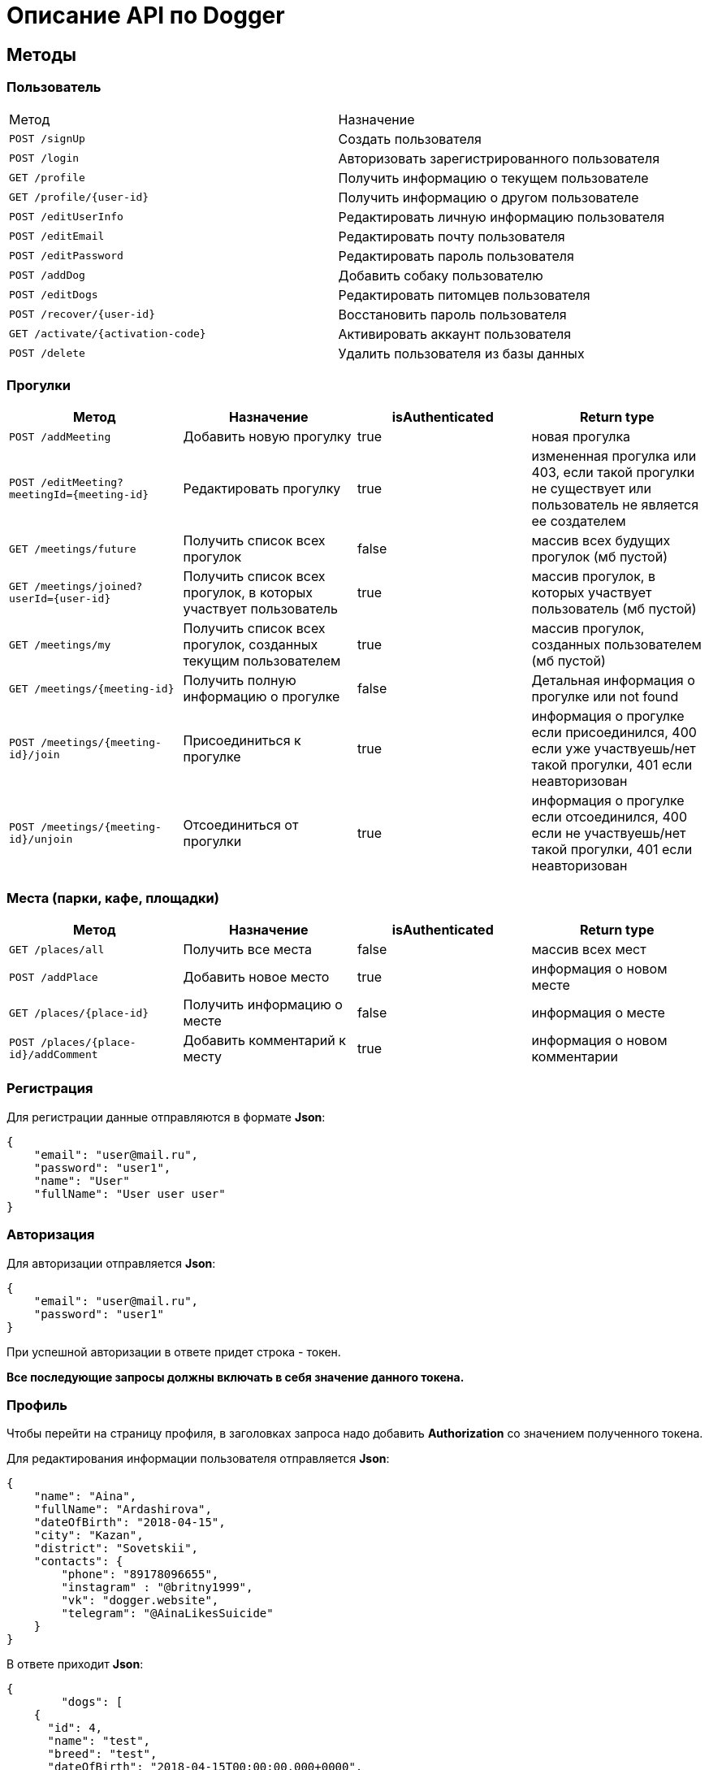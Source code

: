 = Описание API по Dogger

== Методы

=== Пользователь

|===
|Метод | Назначение
|`POST /signUp`
|Создать пользователя

|`POST /login`
|Авторизовать зарегистрированного пользователя

|`GET /profile`
|Получить информацию о текущем пользователе

|`GET /profile/{user-id}`
|Получить информацию о другом пользователе

|`POST /editUserInfo`
|Редактировать личную информацию пользователя

|`POST /editEmail`
|Редактировать почту пользователя

|`POST /editPassword`
|Редактировать пароль пользователя

|`POST /addDog`
|Добавить собаку пользователю

|`POST /editDogs`
|Редактировать питомцев пользователя

|`POST /recover/{user-id}`
|Восстановить пароль пользователя

|`GET /activate/{activation-code}`
|Активировать аккаунт пользователя

|`POST /delete`
|Удалить пользователя из базы данных

|===

=== Прогулки

|===
|Метод | Назначение | isAuthenticated | Return type

|`POST /addMeeting`
| Добавить новую прогулку
| true
| новая прогулка

|`POST /editMeeting?meetingId={meeting-id}`
| Редактировать прогулку
| true
| измененная прогулка или 403, если такой прогулки не существует или пользователь не является ее создателем

|`GET /meetings/future`
| Получить список всех прогулок
| false
| массив всех будущих прогулок (мб пустой)

|`GET /meetings/joined?userId={user-id}`
| Получить список всех прогулок, в которых участвует пользователь
| true
| массив прогулок, в которых участвует пользователь (мб пустой)

|`GET /meetings/my`
| Получить список всех прогулок, созданных текущим пользователем
| true
| массив прогулок, созданных пользователем (мб пустой)

|`GET /meetings/{meeting-id}`
| Получить полную информацию о прогулке
| false
| Детальная информация о прогулке или not found

|`POST /meetings/{meeting-id}/join`
| Присоединиться к прогулке
| true
| информация о прогулке если присоединился, 400 если уже участвуешь/нет такой прогулки,
401 если неавторизован

|`POST /meetings/{meeting-id}/unjoin`
| Отсоединиться от прогулки
| true
| информация о прогулке если отсоединился, 400 если не участвуешь/нет такой прогулки,
401 если неавторизован

|===

=== Места (парки, кафе, площадки)

|===
|Метод | Назначение | isAuthenticated | Return type

|`GET /places/all`
| Получить все места
| false
| массив всех мест

|`POST /addPlace`
| Добавить новое место
| true
| информация о новом месте

|`GET /places/{place-id}`
| Получить информацию о месте
| false
| информация о месте

|`POST /places/{place-id}/addComment`
| Добавить комментарий к месту
| true
| информация о новом комментарии

|===

=== Регистрация

Для регистрации данные отправляются в формате *Json*:

    {
        "email": "user@mail.ru",
        "password": "user1",
        "name": "User"
        "fullName": "User user user"
    }

=== Авторизация

Для авторизации отправляется *Json*:

    {
        "email": "user@mail.ru",
        "password": "user1"
    }

При успешной авторизации в ответе придет строка - токен.

*Все последующие запросы должны включать в себя значение данного токена.*

=== Профиль

Чтобы перейти на страницу профиля, в заголовках запроса надо добавить *Authorization* со значением полученного токена.

Для редактирования информации пользователя отправляется *Json*:

    {
        "name": "Aina",
        "fullName": "Ardashirova",
        "dateOfBirth": "2018-04-15",
        "city": "Kazan",
        "district": "Sovetskii",
        "contacts": {
            "phone": "89178096655",
            "instagram" : "@britny1999",
            "vk": "dogger.website",
            "telegram": "@AinaLikesSuicide"
        }
    }

В ответе приходит *Json*:

    {
            "dogs": [
        {
          "id": 4,
          "name": "test",
          "breed": "test",
          "dateOfBirth": "2018-04-15T00:00:00.000+0000",
          "sex": "test",
          "size": "test",
          "photo_path": null,
          "information": "test"
        },
        {
          "id": 5,
          "name": "dog one",
          "breed": "labrador",
          "dateOfBirth": "2018-04-15T00:00:00.000+0000",
          "sex": "male",
          "size": "big",
          "photo_path": null,
          "information": "good"
        }
      ],
      "fullName": "Aina aina aina",
      "dateOfBirth": "1999-02-13T19:00:00.000+0000",
      "meetings": [],
      "email": "user@mail.ru"
    }

Редактирование почты и пароля пользователя выполняется отдельно. Для этого нужно отправить в теле запроса "email" или другим запросом "password".

    {
        "email": "newemail@mail.ru"
    }

    {
        "password": "newpass"
    }

При смене почты *выдается новый токен*.

Для получения страницы профиля другого пользователя токен отсылать не нужно. Ответ выглядит так:

    {
        "dogs": [],
        "fullName": "Test Test",
        "dateOfBirth": null,
        "meetings": [
            {
                "id": 18,
                "name": "Khakima 49-54",
                "description": "For dog walkers from our district",
                "date": "2020-04-30T17:00:00.000+0000",
                "coordinateX": 65.56348,
                "coordinateY": 63.14327
            }
        ],
        "id": 3,
        "email": "user@mail.ru"
    }

=== Добавить собаку

Пользователь может добавить в свой профиль собаку и информацию по ней.
Чтобы добавить питомца, следует отправить *Json*:

    {
        "name": "Mongol",
        "size": "small",
        "breed": "Zvegshnauzer",
        "dateOfBirth": "2018-04-15",
        "sex": "male",
        "information": "very energetic, friendly dog. Little bit coward"
    }

При успешном запросе в профиле пользователя появится собака.

=== Редактировать информацию о собаке

Пользователь может редактировать информацию своих питомцев. Для этого нужно отправить *Json*:

    [
      {
        "id": 5,
        "name": "tesla",
        "breed": "jack rassel",
        "dateOfBirth": "",
        "information": "good girl"
      },
        {
        ...
        }
    ]

Если никаких изменений не выполнено, то в ответ придет сообщение: No changes in dogs.

=== Восстановить пароль

Чтобы восстановить забытый пароль, нужно отправить *Json*:

    {
        "email": "ainaard@mail.ru"
    }

При успешном запросе, на почту пользователя придет письмо с дальнейшими указаниями.

=== Удалить пользователя

Можно удалить пользователя из базы данных, отправив запрос c параметром userId=*id пользователя*.

=== Добавить прогулку

Пользователь может добавить новую прогулку/встречу.
Чтобы добавить мероприятие, следует отправить *Json*:

    {
        "name": "Khakima 49-54",
        "description": "For dog walkers from our district",
        "date": "2020-04-30T17:00:00.000000",
        "coordinateX": "65.56348",
        "coordinateY": "63.14327"
    }

При успешном запросе в базе данных появится мероприятие, автором которого будет текущий авторизованный пользователь
(который автоматически попадает в список участников мероприятия).
В списке всех митингов появится новый. В ответ придет информация о новой добавленной прогулке.

=== Редактировать прогулку

Пользователь может редактировать свою прогулку/встречу.
Следует отправить *Json* (неизмененные поля заполнены старыми данными):

    {
        "name": "Khakima 49-54",
        "description": "For dog walkers from our district",
        "date": "2020-04-30T17:00:00.000000",
        "coordinateX": "65.56348",
        "coordinateY": "63.14327"
    }

Если такой прогулки не существует или пользователь не является ее создателем, вернется ошибка *403 Forbidden*.
Если пользователь неавторизован, вернется ошибка *401 Unauthorized*.
При успешном запросе вернется информация об обновленной прогулке.

=== Получить список всех прогулок

Можно отобразить список всех будущих прогулок в ответ на *GET /meetings/future*. Пример ответа:

    [
      {
        "id": 3,
        "name": "Khakima 47-54",
        "description": "For dog walkers from our district",
        "date": "2020-04-30T17:00:00.000+0000",
        "coordinateX": 65.56348,
        "coordinateY": 63.14327,
        "creator": 1,
        "participants_count": 2
      },
      {
        "id": 7,
        "name": "Khakima 49-54",
        "description": "For dog walkers from our district",
        "date": "2020-04-30T17:00:00.000+0000",
        "coordinateX": 65.56348,
        "coordinateY": 63.14327,
        "creator": 1,
        "participants_count": 0
      }
    ]

=== Получить список всех прогулок, в которых участвует пользователь

Можно отобразить список всех прогулок в ответ на *GET /meetings/joined/?userId={user-id}*. Пример ответа:

    [
      {
        "id": 3,
        "name": "Khakima 47-54",
        "description": "For dog walkers from our district",
        "date": "2020-04-30T17:00:00.000+0000",
        "coordinateX": 65.56348,
        "coordinateY": 63.14327,
        "creator": 1,
        "participants_count": 2
      }
    ]

=== Получить список всех прогулок, созданных пользователем

Можно отобразить список всех прогулок в ответ на *GET /meetings/my*. Пример ответа:

    [
      {
        "id": 3,
        "name": "Khakima 47-54",
        "description": "For dog walkers from our district",
        "date": "2020-04-30T17:00:00.000+0000",
        "coordinateX": 65.56348,
        "coordinateY": 63.14327,
        "creator": 1,
        "participants_count": 2
      }
    ]

=== Получить детальную информацию о прогулке

Ответ выглядит следующим образом:

    {
        "id": 3,
        "name": "Khakima 47-54",
        "description": "For dog walkers from our district",
        "date": "2020-04-30T17:00:00.000+0000",
        "coordinateX": 65.56348,
        "coordinateY": 63.14327,
        "creator": {
            "id": 1,
            "fullName": "test test test",
            "email": "kamila.nigmet@gmail.com",
            "dateOfBirth": null,
            "photo_path": null,
            "dogs": [
                {
                    "id": 1,
                    "name": "test",
                    "breed": "test",
                    "dateOfBirth": "2018-04-15T00:00:00.000+0000",
                    "sex": "test",
                    "size": "test",
                    "photo_path": null,
                    "information": "test"
                },
                {
                    "id": 2,
                    "name": "test",
                    "breed": "test",
                    "dateOfBirth": "2018-04-15T00:00:00.000+0000",
                    "sex": "test",
                    "size": "test",
                    "photo_path": null,
                    "information": "test"
                }
            ],
        },
        "participants": [
            {
                "id": 1,
                "fullName": "test test test",
                "email": "kamila.nigmet@gmail.com",
                "dateOfBirth": null,
                "photo_path": null,
                "dogs": [
                    {
                    "id": 1,
                    "name": "test",
                    "breed": "test",
                    "dateOfBirth": "2018-04-15T00:00:00.000+0000",
                    "sex": "test",
                    "size": "test",
                    "photo_path": null,
                    "information": "test"
                    },
                    {
                    "id": 2,
                    "name": "test",
                    "breed": "test",
                    "dateOfBirth": "2018-04-15T00:00:00.000+0000",
                    "sex": "test",
                    "size": "test",
                    "photo_path": null,
                    "information": "test"
                    }
                ],
            },
            {
                "id": 2,
                "fullName": "test test test",
                "email": "kamila.nigmet@gmail.com",
                "dateOfBirth": null,
                "photo_path": null,
                "dogs": []
            }
        ]
    }

=== Присоединиться к прогулке

После получения запроса проверяется, участвует ли пользователь в выбранной прогулке или еще нет, затем пользователь
добавляется в участники, если не был там.

=== Отсоединиться от прогулки

После получения запроса проверяется, участвует ли пользователь в выбранной прогулке или еще нет, затем пользователь
убирается из участников, если был там. Если это последний участник прогулки (то есть автор прогулки уже тоже
отсоединился от нее), прогулка удаляется.

=== Получить список всех мест

Можно отобразить список всех мест в ответ на *GET /places/all*. Пример ответа:

    {
        "id": 1,
        "name": "test place",
        "photo_path": "test_url",
        "description": "coffee shop",
        "coordinateX": 55.73,
        "coordinateY": 55.76,
        "type": "COFFEE",
        "amenities": [
            "WATER",
            "FOOD"
        ],
        "creator": {
            "id": 1,
            "fullName": "test test test",
            "email": "kamila.nigmet@gmail.com",
            "dateOfBirth": null,
            "photo_path": null,
            "dogs": [
                {
                    "id": 1,
                    "name": "test",
                    "breed": "test",
                    "dateOfBirth": "2018-04-15T00:00:00.000+0000",
                    "sex": "test",
                    "size": "test",
                    "photo_path": null,
                    "information": "test"
                },
                {
                    "id": 2,
                    "name": "test",
                    "breed": "test",
                    "dateOfBirth": "2018-04-15T00:00:00.000+0000",
                    "sex": "test",
                    "size": "test",
                    "photo_path": null,
                    "information": "test"
                }
            ],
            "questions": [],
            "answers": [],
            "myMeetings": [
                {
                    "id": 7,
                    "name": "Khakima 49-54",
                    "description": "For dog walkers from our district",
                    "date": "2020-04-30T17:00:00.000+0000",
                    "coordinateX": 65.56348,
                    "coordinateY": 63.14327
                },
                {
                    "id": 8,
                    "name": "Khakima 49-54",
                    "description": "For dog walkers from our district",
                    "date": "2020-04-30T17:00:00.000+0000",
                    "coordinateX": 65.56348,
                    "coordinateY": 63.14327
                }
            ]
        }
    }

=== Добавить место

Пользователь может добавить новое заведение/лес/площадку.
Чтобы добавить, следует отправить *Json*:

    {
        "name": "test place",
        "description": "coffee shop",
        "photoPath": "test_url",
        "placeType": "COFFEESHOP",
        "coordinateX": "55.73",
        "coordinateY": "55.76",
        "amenities": [ "WATER", "FOOD"],
        "contacts":
            {
                "instagram" : "kamilamie",
                "site": "dogger.website"
            }
    }

При успешном запросе в базе данных появится место, автором которого будет текущий авторизованный пользователь.
В ответ придет информация о новом созданном месте.

=== Получить детальную информацию о месте

Ответ может выглядеть так:

    {
        "id": 1,
        "name": "test place",
        "photo_path": "test_url",
        "description": "coffee shop",
        "coordinateX": 55.73,
        "coordinateY": 55.76,
        "type": "COFFEE",
        "amenities": [
            "WATER",
            "FOOD"
        ],
        "creator": {
            "id": 1,
            "fullName": "test test test",
            "email": "kamila.nigmet@gmail.com",
            "dateOfBirth": null,
            "photo_path": null,
            "dogs": [
                {
                    "id": 1,
                    "name": "test",
                    "breed": "test",
                    "dateOfBirth": "2018-04-15T00:00:00.000+0000",
                    "sex": "test",
                    "size": "test",
                    "photo_path": null,
                    "information": "test"
                },
                {
                    "id": 2,
                    "name": "test",
                    "breed": "test",
                    "dateOfBirth": "2018-04-15T00:00:00.000+0000",
                    "sex": "test",
                    "size": "test",
                    "photo_path": null,
                    "information": "test"
                }
            ],
            "questions": [],
            "answers": [],
            "myMeetings": [
                {
                    "id": 7,
                    "name": "Khakima 49-54",
                    "description": "For dog walkers from our district",
                    "date": "2020-04-30T17:00:00.000+0000",
                    "coordinateX": 65.56348,
                    "coordinateY": 63.14327
                },
                {
                    "id": 8,
                    "name": "Khakima 49-54",
                    "description": "For dog walkers from our district",
                    "date": "2020-04-30T17:00:00.000+0000",
                    "coordinateX": 65.56348,
                    "coordinateY": 63.14327
                }
            ]
        }
    }

=== Добавить комментарий

Пользователь может добавить комментарий к заведению/лесу/площадке.
Чтобы добавить, следует отправить *Json*:

    {
        "text": "beautiful place",
        "rating": "5"
    }

или просто оценку:

    {
        "rating": "5"
    }

В ответ придет 400 ошибка, если такого места нет или если запрос был составлен некорректно,
и информация о комментарии, если все прошло успешно.